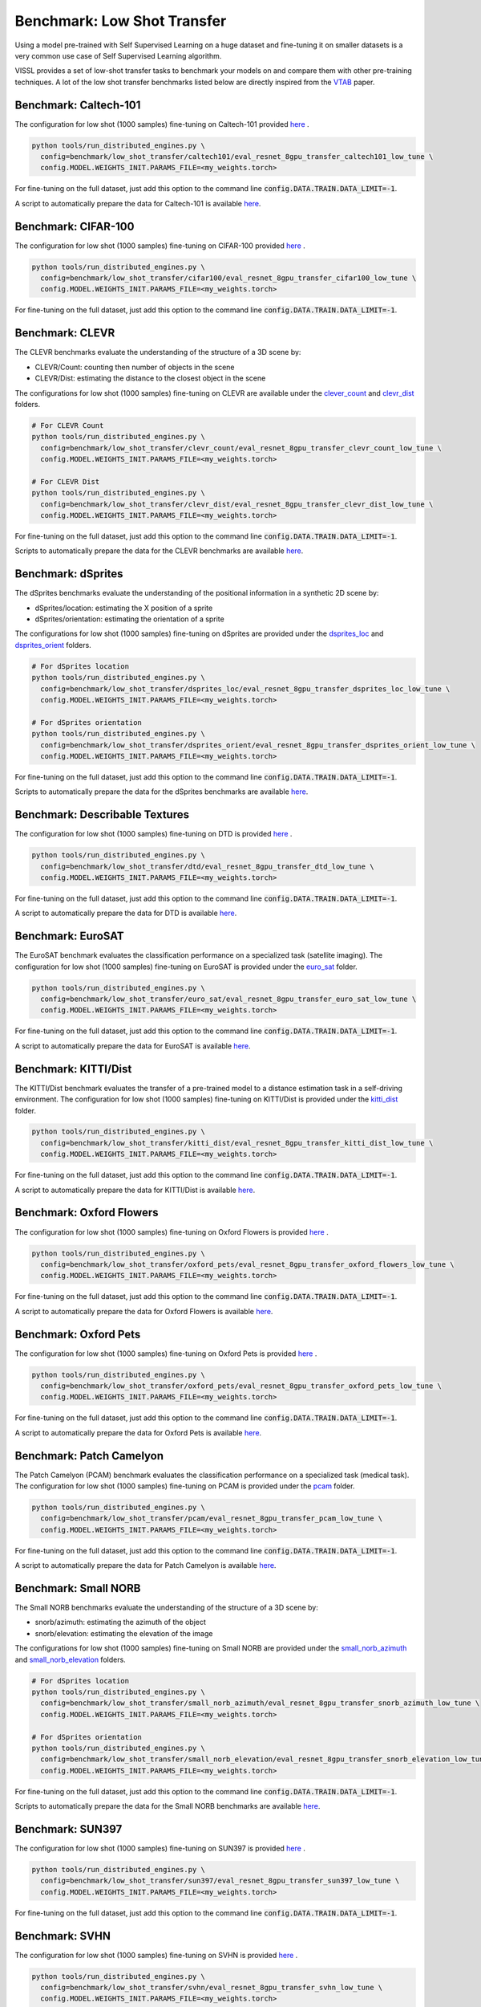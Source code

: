 Benchmark: Low Shot Transfer
===========================================================

Using a model pre-trained with Self Supervised Learning on a huge dataset and fine-tuning it on smaller datasets is a very common use case of Self Supervised Learning algorithm.

VISSL provides a set of low-shot transfer tasks to benchmark your models on and compare them with other pre-training techniques.
A lot of the low shot transfer benchmarks listed below are directly inspired from the `VTAB <https://arxiv.org/pdf/1910.04867.pdf>`_ paper.


Benchmark: Caltech-101
---------------------------

The configuration for low shot (1000 samples) fine-tuning on Caltech-101 provided `here <https://github.com/facebookresearch/vissl/tree/main/configs/config/benchmark/low_shot_transfer/caltech101>`_ .

.. code-block:: bash

    python tools/run_distributed_engines.py \
      config=benchmark/low_shot_transfer/caltech101/eval_resnet_8gpu_transfer_caltech101_low_tune \
      config.MODEL.WEIGHTS_INIT.PARAMS_FILE=<my_weights.torch>

For fine-tuning on the full dataset, just add this option to the command line :code:`config.DATA.TRAIN.DATA_LIMIT=-1`.

A script to automatically prepare the data for Caltech-101 is available `here <https://github.com/facebookresearch/vissl/tree/main/extra_scripts>`_.


Benchmark: CIFAR-100
---------------------------

The configuration for low shot (1000 samples) fine-tuning on CIFAR-100 provided `here <https://github.com/facebookresearch/vissl/tree/main/configs/config/benchmark/low_shot_transfer/cifar100>`_ .

.. code-block:: bash

    python tools/run_distributed_engines.py \
      config=benchmark/low_shot_transfer/cifar100/eval_resnet_8gpu_transfer_cifar100_low_tune \
      config.MODEL.WEIGHTS_INIT.PARAMS_FILE=<my_weights.torch>

For fine-tuning on the full dataset, just add this option to the command line :code:`config.DATA.TRAIN.DATA_LIMIT=-1`.


Benchmark: CLEVR
--------------------

The CLEVR benchmarks evaluate the understanding of the structure of a 3D scene by:

- CLEVR/Count: counting then number of objects in the scene
- CLEVR/Dist: estimating the distance to the closest object in the scene

The configurations for low shot (1000 samples) fine-tuning on CLEVR are available under the
`clever_count <https://github.com/facebookresearch/vissl/tree/main/configs/config/benchmark/low_shot_transfer/clever_count>`_ and `clevr_dist <https://github.com/facebookresearch/vissl/tree/main/configs/config/benchmark/low_shot_transfer/clevr_dist>`_ folders.

.. code-block:: bash

    # For CLEVR Count
    python tools/run_distributed_engines.py \
      config=benchmark/low_shot_transfer/clevr_count/eval_resnet_8gpu_transfer_clevr_count_low_tune \
      config.MODEL.WEIGHTS_INIT.PARAMS_FILE=<my_weights.torch>

    # For CLEVR Dist
    python tools/run_distributed_engines.py \
      config=benchmark/low_shot_transfer/clevr_dist/eval_resnet_8gpu_transfer_clevr_dist_low_tune \
      config.MODEL.WEIGHTS_INIT.PARAMS_FILE=<my_weights.torch>

For fine-tuning on the full dataset, just add this option to the command line :code:`config.DATA.TRAIN.DATA_LIMIT=-1`.

Scripts to automatically prepare the data for the CLEVR benchmarks are available `here <https://github.com/facebookresearch/vissl/tree/main/extra_scripts>`_.


Benchmark: dSprites
----------------------

The dSprites benchmarks evaluate the understanding of the positional information in a synthetic 2D scene by:

- dSprites/location: estimating the X position of a sprite
- dSprites/orientation: estimating the orientation of a sprite

The configurations for low shot (1000 samples) fine-tuning on dSprites
are provided under the `dsprites_loc <https://github.com/facebookresearch/vissl/tree/main/configs/config/benchmark/low_shot_transfer/dsprites_loc>`_ and `dsprites_orient <https://github.com/facebookresearch/vissl/tree/main/configs/config/benchmark/low_shot_transfer/dsprites_orient>`_ folders.

.. code-block:: bash

    # For dSprites location
    python tools/run_distributed_engines.py \
      config=benchmark/low_shot_transfer/dsprites_loc/eval_resnet_8gpu_transfer_dsprites_loc_low_tune \
      config.MODEL.WEIGHTS_INIT.PARAMS_FILE=<my_weights.torch>

    # For dSprites orientation
    python tools/run_distributed_engines.py \
      config=benchmark/low_shot_transfer/dsprites_orient/eval_resnet_8gpu_transfer_dsprites_orient_low_tune \
      config.MODEL.WEIGHTS_INIT.PARAMS_FILE=<my_weights.torch>

For fine-tuning on the full dataset, just add this option to the command line :code:`config.DATA.TRAIN.DATA_LIMIT=-1`.

Scripts to automatically prepare the data for the dSprites benchmarks are available `here <https://github.com/facebookresearch/vissl/tree/main/extra_scripts>`_.


Benchmark: Describable Textures
--------------------------------

The configuration for low shot (1000 samples) fine-tuning on DTD is provided `here <https://github.com/facebookresearch/vissl/tree/main/configs/config/benchmark/low_shot_transfer/dtd>`_ .

.. code-block:: bash

    python tools/run_distributed_engines.py \
      config=benchmark/low_shot_transfer/dtd/eval_resnet_8gpu_transfer_dtd_low_tune \
      config.MODEL.WEIGHTS_INIT.PARAMS_FILE=<my_weights.torch>

For fine-tuning on the full dataset, just add this option to the command line :code:`config.DATA.TRAIN.DATA_LIMIT=-1`.

A script to automatically prepare the data for DTD is available `here <https://github.com/facebookresearch/vissl/tree/main/extra_scripts>`_.


Benchmark: EuroSAT
----------------------------

The EuroSAT benchmark evaluates the classification performance on a specialized task (satellite imaging).
The configuration for low shot (1000 samples) fine-tuning on EuroSAT
is provided under the `euro_sat <https://github.com/facebookresearch/vissl/tree/main/configs/config/benchmark/low_shot_transfer/euro_sat>`_ folder.

.. code-block:: bash

    python tools/run_distributed_engines.py \
      config=benchmark/low_shot_transfer/euro_sat/eval_resnet_8gpu_transfer_euro_sat_low_tune \
      config.MODEL.WEIGHTS_INIT.PARAMS_FILE=<my_weights.torch>

For fine-tuning on the full dataset, just add this option to the command line :code:`config.DATA.TRAIN.DATA_LIMIT=-1`.

A script to automatically prepare the data for EuroSAT is available `here <https://github.com/facebookresearch/vissl/tree/main/extra_scripts>`_.


Benchmark: KITTI/Dist
----------------------------

The KITTI/Dist benchmark evaluates the transfer of a pre-trained model to a distance estimation task in a self-driving environment.
The configuration for low shot (1000 samples) fine-tuning on KITTI/Dist
is provided under the `kitti_dist <https://github.com/facebookresearch/vissl/tree/main/configs/config/benchmark/low_shot_transfer/kitti_dist>`_ folder.

.. code-block:: bash

    python tools/run_distributed_engines.py \
      config=benchmark/low_shot_transfer/kitti_dist/eval_resnet_8gpu_transfer_kitti_dist_low_tune \
      config.MODEL.WEIGHTS_INIT.PARAMS_FILE=<my_weights.torch>

For fine-tuning on the full dataset, just add this option to the command line :code:`config.DATA.TRAIN.DATA_LIMIT=-1`.

A script to automatically prepare the data for KITTI/Dist is available `here <https://github.com/facebookresearch/vissl/tree/main/extra_scripts>`_.


Benchmark: Oxford Flowers
---------------------------

The configuration for low shot (1000 samples) fine-tuning on Oxford Flowers is provided `here <https://github.com/facebookresearch/vissl/tree/main/configs/config/benchmark/low_shot_transfer/oxford_flowers>`_ .

.. code-block:: bash

    python tools/run_distributed_engines.py \
      config=benchmark/low_shot_transfer/oxford_pets/eval_resnet_8gpu_transfer_oxford_flowers_low_tune \
      config.MODEL.WEIGHTS_INIT.PARAMS_FILE=<my_weights.torch>

For fine-tuning on the full dataset, just add this option to the command line :code:`config.DATA.TRAIN.DATA_LIMIT=-1`.

A script to automatically prepare the data for Oxford Flowers is available `here <https://github.com/facebookresearch/vissl/tree/main/extra_scripts>`_.


Benchmark: Oxford Pets
---------------------------

The configuration for low shot (1000 samples) fine-tuning on Oxford Pets is provided `here <https://github.com/facebookresearch/vissl/tree/main/configs/config/benchmark/low_shot_transfer/oxford_pets>`_ .

.. code-block:: bash

    python tools/run_distributed_engines.py \
      config=benchmark/low_shot_transfer/oxford_pets/eval_resnet_8gpu_transfer_oxford_pets_low_tune \
      config.MODEL.WEIGHTS_INIT.PARAMS_FILE=<my_weights.torch>

For fine-tuning on the full dataset, just add this option to the command line :code:`config.DATA.TRAIN.DATA_LIMIT=-1`.

A script to automatically prepare the data for Oxford Pets is available `here <https://github.com/facebookresearch/vissl/tree/main/extra_scripts>`_.


Benchmark: Patch Camelyon
----------------------------

The Patch Camelyon (PCAM) benchmark evaluates the classification performance on a specialized task (medical task).
The configuration for low shot (1000 samples) fine-tuning on PCAM
is provided under the `pcam <https://github.com/facebookresearch/vissl/tree/main/configs/config/benchmark/low_shot_transfer/pcam>`_ folder.

.. code-block:: bash

    python tools/run_distributed_engines.py \
      config=benchmark/low_shot_transfer/pcam/eval_resnet_8gpu_transfer_pcam_low_tune \
      config.MODEL.WEIGHTS_INIT.PARAMS_FILE=<my_weights.torch>

For fine-tuning on the full dataset, just add this option to the command line :code:`config.DATA.TRAIN.DATA_LIMIT=-1`.

A script to automatically prepare the data for Patch Camelyon is available `here <https://github.com/facebookresearch/vissl/tree/main/extra_scripts>`_.


Benchmark: Small NORB
------------------------

The Small NORB benchmarks evaluate the understanding of the structure of a 3D scene by:

- snorb/azimuth: estimating the azimuth of the object
- snorb/elevation: estimating the elevation of the image

The configurations for low shot (1000 samples) fine-tuning on Small NORB
are provided under the `small_norb_azimuth <https://github.com/facebookresearch/vissl/tree/main/configs/config/benchmark/low_shot_transfer/small_norb_azimuth>`_ and `small_norb_elevation <https://github.com/facebookresearch/vissl/tree/main/configs/config/benchmark/low_shot_transfer/small_norb_elevation>`_ folders.

.. code-block:: bash

    # For dSprites location
    python tools/run_distributed_engines.py \
      config=benchmark/low_shot_transfer/small_norb_azimuth/eval_resnet_8gpu_transfer_snorb_azimuth_low_tune \
      config.MODEL.WEIGHTS_INIT.PARAMS_FILE=<my_weights.torch>

    # For dSprites orientation
    python tools/run_distributed_engines.py \
      config=benchmark/low_shot_transfer/small_norb_elevation/eval_resnet_8gpu_transfer_snorb_elevation_low_tune \
      config.MODEL.WEIGHTS_INIT.PARAMS_FILE=<my_weights.torch>

For fine-tuning on the full dataset, just add this option to the command line :code:`config.DATA.TRAIN.DATA_LIMIT=-1`.

Scripts to automatically prepare the data for the Small NORB benchmarks are available `here <https://github.com/facebookresearch/vissl/tree/main/extra_scripts>`_.


Benchmark: SUN397
-----------------------

The configuration for low shot (1000 samples) fine-tuning on SUN397 is provided `here <https://github.com/facebookresearch/vissl/tree/main/configs/config/benchmark/low_shot_transfer/sun397>`_ .

.. code-block:: bash

    python tools/run_distributed_engines.py \
      config=benchmark/low_shot_transfer/sun397/eval_resnet_8gpu_transfer_sun397_low_tune \
      config.MODEL.WEIGHTS_INIT.PARAMS_FILE=<my_weights.torch>

For fine-tuning on the full dataset, just add this option to the command line :code:`config.DATA.TRAIN.DATA_LIMIT=-1`.


Benchmark: SVHN
-----------------------

The configuration for low shot (1000 samples) fine-tuning on SVHN is provided `here <https://github.com/facebookresearch/vissl/tree/main/configs/config/benchmark/low_shot_transfer/svhn>`_ .

.. code-block:: bash

    python tools/run_distributed_engines.py \
      config=benchmark/low_shot_transfer/svhn/eval_resnet_8gpu_transfer_svhn_low_tune \
      config.MODEL.WEIGHTS_INIT.PARAMS_FILE=<my_weights.torch>

For fine-tuning on the full dataset, just add this option to the command line :code:`config.DATA.TRAIN.DATA_LIMIT=-1`.


.. note::

    Please see VISSL documentation on how to run a given training on **1-gpu, multi-gpu or multi-machine**.

.. note::

    Please see VISSL documentation on how to use the **builtin datasets** if you want to run this benchmark on a different target task.

.. note::

    Please see VISSL documentation on how to use YAML comfiguration system in VISSL to **override specific components like model** of a config file. For example,
    in the above file, user can replace ResNet-50 model with a different architecture like RegNetY-256 etc. easily.
